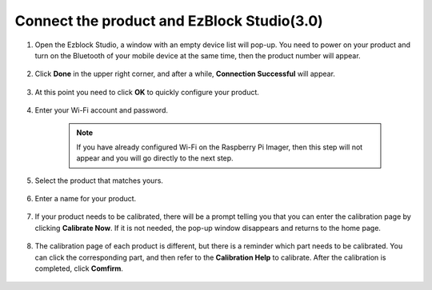 .. _connect_product_ezblock_3.0:

Connect the product and EzBlock Studio(3.0)
=================================================


1. Open the Ezblock Studio, a window with an empty device list will pop-up. You need to power on your product and turn on the Bluetooth of your mobile device at the same time, then the product number will appear.

    .. image:: ../img/imgIMG_0388.PNG
        :align: center

#. Click **Done** in the upper right corner, and after a while, **Connection Successful** will appear.

    .. image:: ../img/imgIMG_0391.PNG
        :align: center

#. At this point you need to click **OK** to quickly configure your product.

    .. image:: ../img/imgIMG_0395.PNG
        :align: center

#. Enter your Wi-Fi account and password.

    .. note::

        If you have already configured Wi-Fi on the Raspberry Pi Imager, then this step will not appear and you will go directly to the next step.

    .. image:: ../img/imgIMG_0396.PNG
        :align: center

#. Select the product that matches yours.

    .. image:: ../img/imgIMG_0398.PNG
        :align: center

#. Enter a name for your product.

    .. image:: ../img/imgIMG_0399.PNG
        :align: center

#. If your product needs to be calibrated, there will be a prompt telling you that you can enter the calibration page by clicking **Calibrate Now**. If it is not needed, the pop-up window disappears and returns to the home page.

    .. image:: ../img/imgIMG_0401.PNG
        :align: center

#. The calibration page of each product is different, but there is a reminder which part needs to be calibrated. You can click the corresponding part, and then refer to the **Calibration Help** to calibrate. After the calibration is completed, click **Comfirm**.

    .. image:: ../img/imgIMG_0403.PNG
        :align: center